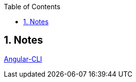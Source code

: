 :toc:
:sectnums:

== Notes

http://www.mithunvp.com/build-angular-apps-using-angular-2-cli/[Angular-CLI]
